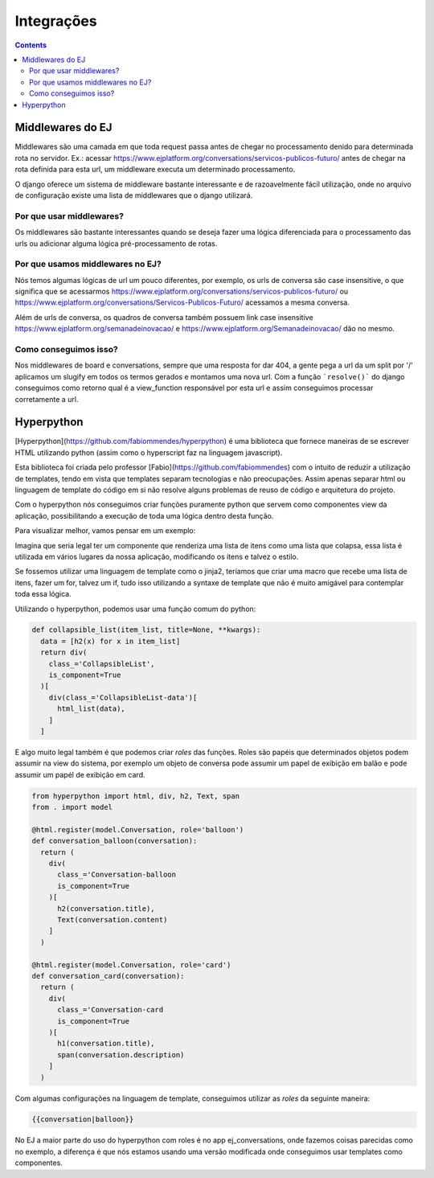 ************
Integrações
************

.. contents::
   :depth: 2



Middlewares do EJ
=================

Middlewares são uma camada em que toda request passa antes de chegar no processamento denido para determinada rota no servidor.
Ex.: acessar https://www.ejplatform.org/conversations/servicos-publicos-futuro/ antes de chegar na rota definida para esta url,
um middleware executa um determinado processamento.

O django oferece um sistema de middleware bastante interessante e de razoavelmente fácil utilização, onde no arquivo de configuração
existe uma lista de middlewares que o django utilizará.

Por que usar middlewares?
-------------------------

Os middlewares são bastante interessantes quando se deseja fazer uma lógica diferenciada para o processamento das urls ou adicionar
alguma lógica pré-processamento de rotas.

Por que usamos middlewares no EJ?
---------------------------------

Nós temos algumas lógicas de url um pouco diferentes, por exemplo, os urls de conversa são case insensitive, o que significa que
se acessarmos https://www.ejplatform.org/conversations/servicos-publicos-futuro/ ou https://www.ejplatform.org/conversations/Servicos-Publicos-Futuro/
acessamos a mesma conversa.

Além de urls de conversa, os quadros de conversa também possuem link case insensitive https://www.ejplatform.org/semanadeinovacao/ e https://www.ejplatform.org/Semanadeinovacao/ dão no mesmo.

Como conseguimos isso?
----------------------

Nos middlewares de board e conversations, sempre que uma resposta for dar 404, a gente pega a url da um split por '/' aplicamos um slugify em todos os termos gerados e montamos uma nova url. Com a função ```resolve()``` do django conseguimos como retorno qual é a view_function responsável por esta url e assim conseguimos processar corretamente a url.


Hyperpython
===========

[Hyperpython](https://github.com/fabiommendes/hyperpython) é uma biblioteca que fornece maneiras de se escrever HTML utilizando python (assim como o hyperscript faz na linguagem javascript).

Esta biblioteca foi criada pelo professor [Fabio](https://github.com/fabiommendes) com o intuito de reduzir a utilização de templates, tendo em vista que templates separam tecnologias e não preocupações. Assim apenas separar html ou linguagem de template do código em si não resolve alguns problemas de reuso de código e arquitetura do projeto.

Com o hyperpython nós conseguimos criar funções puramente python que servem como componentes view da aplicação, possibilitando a execução de toda uma lógica dentro desta função.

Para visualizar melhor, vamos pensar em um exemplo:

Imagina que seria legal ter um componente que renderiza uma lista de itens como uma lista que colapsa, essa lista é utilizada em vários lugares da nossa aplicação, modificando os itens e talvez o estilo.

Se fossemos utilizar uma linguagem de template como o jinja2, teríamos que criar uma macro que recebe uma lista de itens, fazer um for, talvez um if, tudo isso utilizando a syntaxe de template que não é muito amigável para contemplar toda essa lógica.

Utilizando o hyperpython, podemos usar uma função comum do python:

.. code-block:: python

  def collapsible_list(item_list, title=None, **kwargs):
    data = [h2(x) for x in item_list]
    return div(
      class_='CollapsibleList',
      is_component=True
    )[
      div(class_='CollapsibleList-data')[
        html_list(data),
      ]
    ]


E algo muito legal também é que podemos criar `roles` das funções. Roles são papéis que determinados objetos podem assumir na view do sistema, por exemplo um objeto de conversa pode assumir um papel de exibição em balão e pode assumir um papél de exibição em card.

.. code-block:: python

  from hyperpython import html, div, h2, Text, span
  from . import model

  @html.register(model.Conversation, role='balloon')
  def conversation_balloon(conversation):
    return (
      div(
        class_='Conversation-balloon
        is_component=True
      )[
        h2(conversation.title),
        Text(conversation.content)
      ]
    )
    
  @html.register(model.Conversation, role='card')
  def conversation_card(conversation):
    return (
      div(
        class_='Conversation-card
        is_component=True
      )[
        h1(conversation.title),
        span(conversation.description)
      ]
    )
 

Com algumas configurações na linguagem de template, conseguimos utilizar as `roles` da seguinte maneira:

.. code-block:: jinja2 

  {{conversation|balloon}}


.. code-block:: jinja
  {{conversation|card}}


No EJ a maior parte do uso do hyperpython com roles é no app ej_conversations, onde fazemos coisas parecidas como no exemplo, a diferença é que nós estamos usando uma versão modificada onde conseguimos usar templates como componentes.
